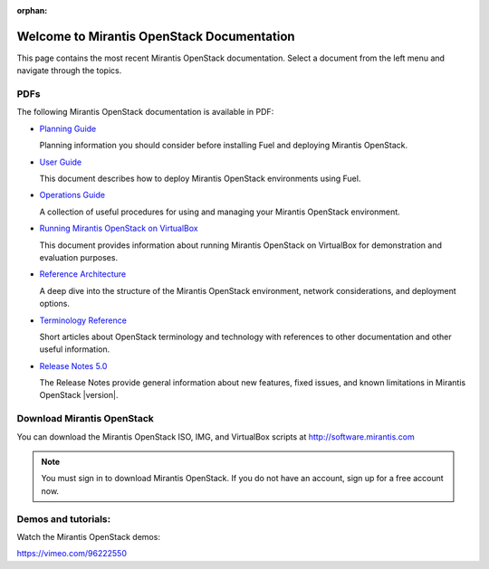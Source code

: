 :orphan:

.. index:: Home page

.. _Homepage:

===========================================
Welcome to Mirantis OpenStack Documentation
===========================================

This page contains the most recent Mirantis OpenStack documentation.
Select a document from the left menu and navigate through the topics.

PDFs
----
The following Mirantis OpenStack documentation is available in PDF:

* `Planning Guide <pdf/Mirantis-OpenStack-5.0-PlanningGuide.pdf>`_

  Planning information you should consider before
  installing Fuel and deploying Mirantis OpenStack.

.. * `Installation Guide <pdf/Mirantis-OpenStack-5.0-InstallGuide.pdf>`_

  This document describes how to pre-configure your
  OpenStack environment and install the Fuel Master Node.

* `User Guide <pdf/Mirantis-OpenStack-5.0-UserGuide.pdf>`_

  This document describes how to deploy Mirantis OpenStack environments
  using Fuel.

* `Operations Guide <pdf/Mirantis-OpenStack-5.0-OperationsGuide.pdf>`_

  A collection of useful procedures for using and managing
  your Mirantis OpenStack environment.

* `Running Mirantis OpenStack on VirtualBox <pdf/Mirantis-OpenStack-5.0-Running-Mirantis-OpenStack-on-VirtualBox.pdf>`_

  This document provides information about running Mirantis OpenStack on VirtualBox
  for demonstration and evaluation purposes.

* `Reference Architecture <pdf/Mirantis-OpenStack-5.0-ReferenceArchitecture.pdf>`_

  A deep dive into the structure of the Mirantis OpenStack environment,
  network considerations, and deployment options.

* `Terminology Reference <pdf/Mirantis-OpenStack-5.0-Terminology-Reference.pdf>`_

  Short articles about OpenStack terminology and technology
  with references to other documentation and other useful information.

* `Release Notes 5.0 <pdf/Mirantis-OpenStack-5.0-RelNotes.pdf>`_

  The Release Notes provide general information about new features,
  fixed issues, and known limitations in Mirantis OpenStack |version|.

Download Mirantis OpenStack
---------------------------
You can download the Mirantis OpenStack ISO, IMG, and VirtualBox scripts at http://software.mirantis.com

.. note:: You must sign in to download Mirantis OpenStack. 
          If you do not have an account, sign up for a free account now.

Demos and tutorials:
--------------------
Watch the Mirantis OpenStack demos:

https://vimeo.com/96222550
